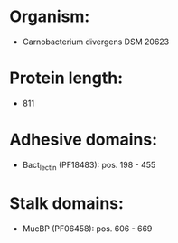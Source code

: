 * Organism:
- Carnobacterium divergens DSM 20623
* Protein length:
- 811
* Adhesive domains:
- Bact_lectin (PF18483): pos. 198 - 455
* Stalk domains:
- MucBP (PF06458): pos. 606 - 669

